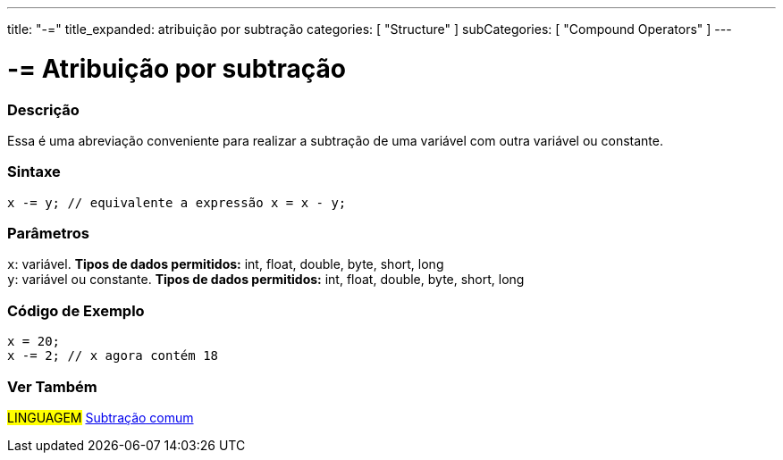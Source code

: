 ---
title: "-="
title_expanded: atribuição por subtração
categories: [ "Structure" ]
subCategories: [ "Compound Operators" ]
---

= -= Atribuição por subtração


// OVERVIEW SECTION STARTS
[#overview]
--

[float]
=== Descrição
Essa é uma abreviação conveniente para realizar a subtração de uma variável com outra variável ou constante.
[%hardbreaks]


[float]
=== Sintaxe
[source,arduino]
----
x -= y; // equivalente a expressão x = x - y;
----

[float]
=== Parâmetros
`x`: variável. *Tipos de dados permitidos:* int, float, double, byte, short, long +
`y`: variável ou constante. *Tipos de dados permitidos:* int, float, double, byte, short, long

--
// OVERVIEW SECTION ENDS



// HOW TO USE SECTION STARTS
[#howtouse]
--

[float]
=== Código de Exemplo

[source,arduino]
----
x = 20;
x -= 2; // x agora contém 18
----


--
// HOW TO USE SECTION ENDS


// SEE ALSO SECTION BEGINS
[#see_also]
--

[float]
=== Ver Também

[role="language"]
#LINGUAGEM#  link:../../arithmetic-operators/subtraction[Subtração comum]

--
// SEE ALSO SECTION ENDS
